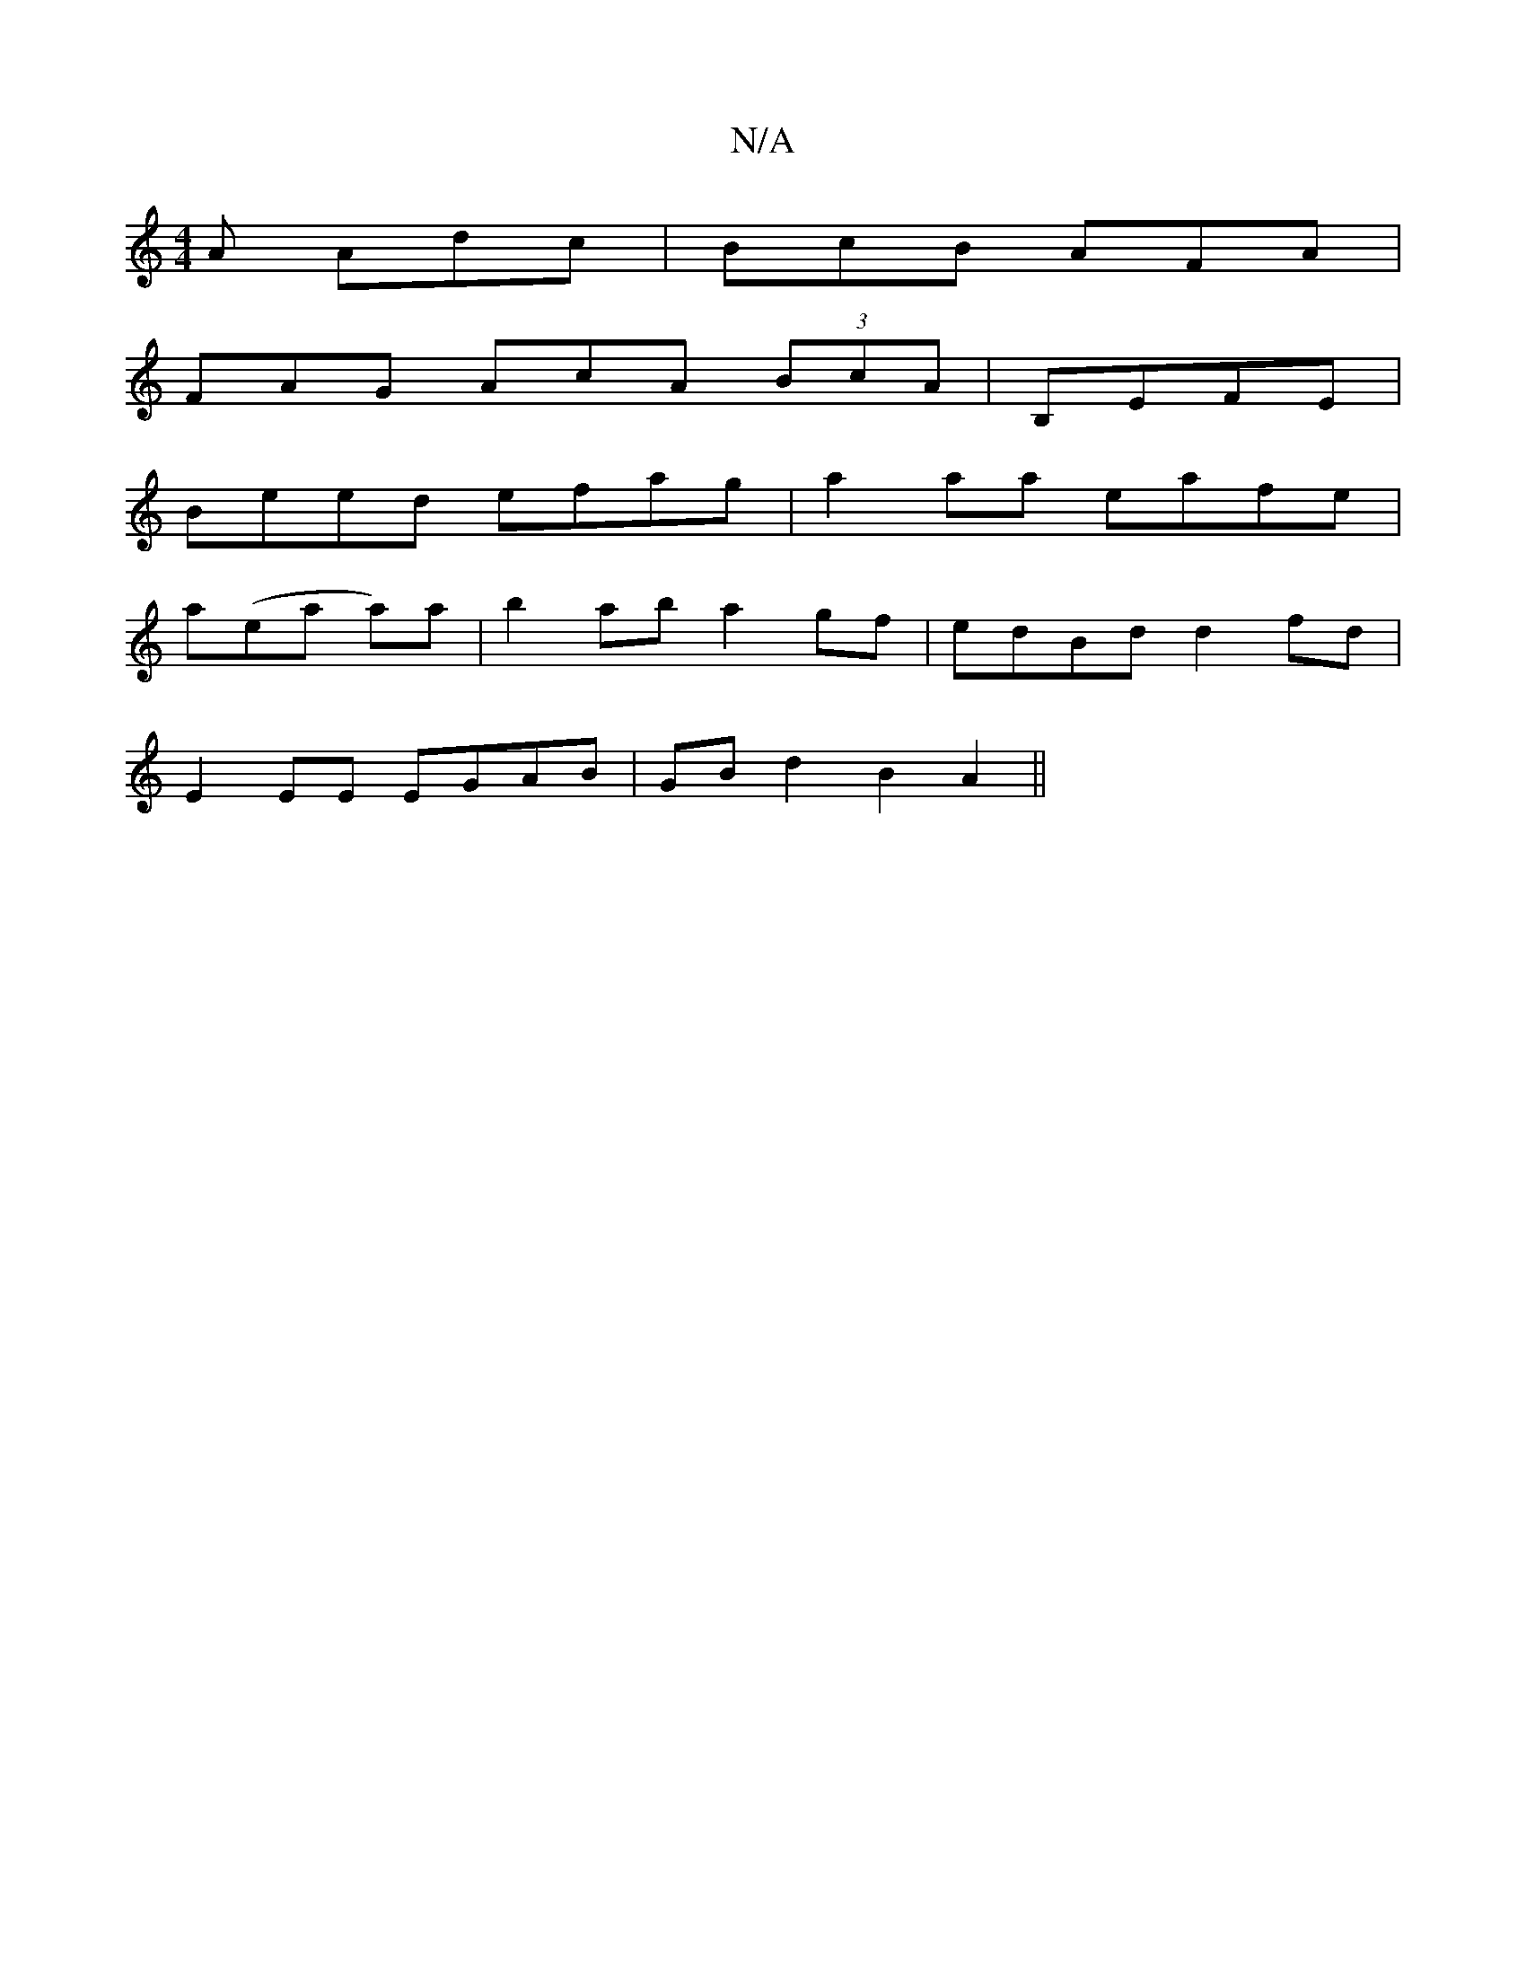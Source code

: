 X:1
T:N/A
M:4/4
R:N/A
K:Cmajor
A Adc |BcB AFA|
FAG AcA (3BcA|B,EFE|
Beed efag|a2aa eafe|
a(ea a)a|b2ab a2 gf|edBd d2fd|
E2EE EGAB|GBd2 B2A2||

DFA| Bcd efd | c2 e acA |1 d2d efd/2c/2d||
|:A|Bdcd cFAc B2Bd:|
|:d>ed(A c)cA AGED|_A2~A